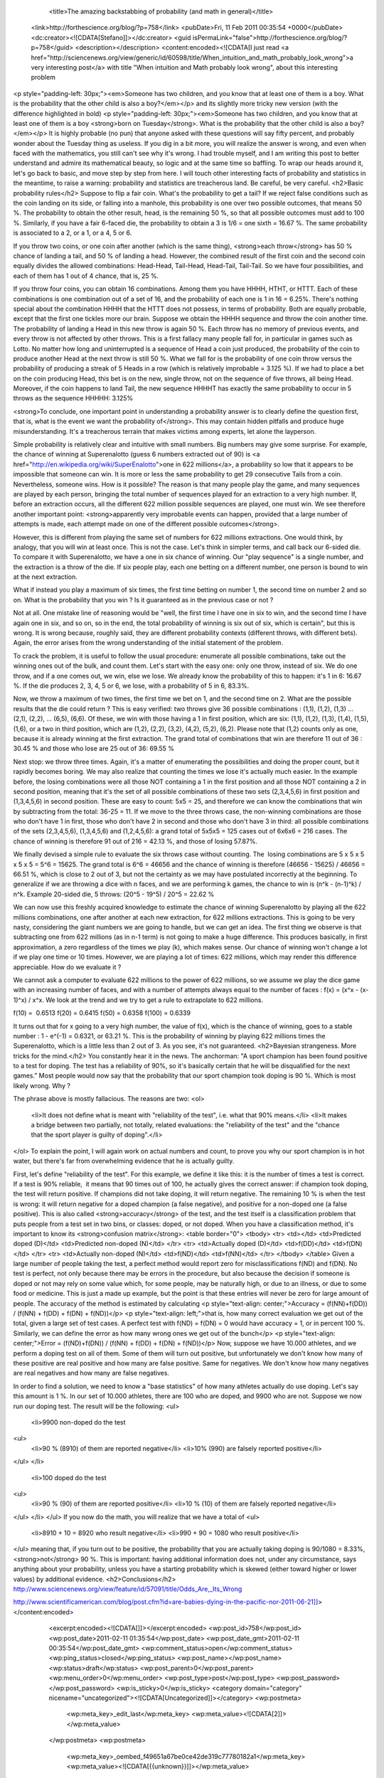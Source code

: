 				<title>The amazing backstabbing of probability (and math in general)</title>
		<link>http://forthescience.org/blog/?p=758</link>
		<pubDate>Fri, 11 Feb 2011 00:35:54 +0000</pubDate>
		<dc:creator><![CDATA[Stefano]]></dc:creator>
		<guid isPermaLink="false">http://forthescience.org/blog/?p=758</guid>
		<description></description>
		<content:encoded><![CDATA[I just read <a href="http://sciencenews.org/view/generic/id/60598/title/When_intuition_and_math_probably_look_wrong">a very interesting post</a> with title "When intuition and Math probably look wrong", about this interesting problem
<p style="padding-left: 30px;"><em>Someone has two children, and you know that at least one of them is a boy. What is the probability that the other child is also a boy?</em></p>
and its slightly more tricky new version (with the difference highlighted in bold)
<p style="padding-left: 30px;"><em>Someone has two children, and you know that at least one of them is a boy <strong>born on Tuesday</strong>. What is the probability that the other child is also a boy?</em></p>
It is highly probable (no pun) that anyone asked with these questions will say fifty percent, and probably wonder about the Tuesday thing as useless. If you dig in a bit more, you will realize the answer is wrong, and even when faced with the mathematics, you still can't see why it's wrong. I had trouble myself, and I am writing this post to better understand and admire its mathematical beauty, so logic and at the same time so baffling. To wrap our heads around it, let's go back to basic, and move step by step from here. I will touch other interesting facts of probability and statistics in the meantime, to raise a warning: probability and statistics are treacherous land. Be careful, be very careful.
<h2>Basic probability rules</h2>
Suppose to flip a fair coin. What's the probability to get a tail? If we reject false conditions such as the coin landing on its side, or falling into a manhole, this probability is one over two possible outcomes, that means 50 %. The probability to obtain the other result, head, is the remaining 50 %, so that all possible outcomes must add to 100 %. Similarly, if you have a fair 6-faced die, the probability to obtain a 3 is 1/6 = one sixth = 16.67 %. The same probability is associated to a 2, or a 1, or a 4, 5 or 6.

If you throw two coins, or one coin after another (which is the same thing), <strong>each throw</strong> has 50 % chance of landing a tail, and 50 % of landing a head. However, the combined result of the first coin and the second coin equally divides the allowed combinations: Head-Head, Tail-Head, Head-Tail, Tail-Tail. So we have four possibilities, and each of them has 1 out of 4 chance, that is, 25 %.

If you throw four coins, you can obtain 16 combinations. Among them you have HHHH, HTHT, or HTTT. Each of these combinations is one combination out of a set of 16, and the probability of each one is 1 in 16 = 6.25%. There's nothing special about the combination HHHH that the HTTT does not possess, in terms of probability. Both are equally probable, except that the first one tickles more our brain. Suppose we obtain the HHHH sequence and throw the coin another time. The probability of landing a Head in this new throw is again 50 %. Each throw has no memory of previous events, and every throw is not affected by other throws. This is a first fallacy many people fall for, in particular in games such as Lotto. No matter how long and uninterrupted is a sequence of Head a coin just produced, the probability of the coin to produce another Head at the next throw is still 50 %. What we fall for is the probability of one coin throw versus the probability of producing a streak of 5 Heads in a row (which is relatively improbable = 3.125 %). If we had to place a bet on the coin producing Head, this bet is on the new, single throw, not on the sequence of five throws, all being Head. Moreover, if the coin happens to land Tail, the new sequence HHHHT has exactly the same probability to occur in 5 throws as the sequence HHHHH: 3.125%

<strong>To conclude, one important point in understanding a probability answer is to clearly define the question first, that is, what is the event we want the probability of</strong>. This may contain hidden pitfalls and produce huge misunderstanding. It's a treacherous terrain that makes victims among experts, let alone the layperson.

Simple probability is relatively clear and intuitive with small numbers. Big numbers may give some surprise. For example, the chance of winning at Superenalotto (guess 6 numbers extracted out of 90) is <a href="http://en.wikipedia.org/wiki/SuperEnalotto">one in 622 millions</a>, a probability so low that it appears to be impossible that someone can win. It is more or less the same probability to get 29 consecutive Tails from a coin. Nevertheless, someone wins. How is it possible? The reason is that many people play the game, and many sequences are played by each person, bringing the total number of sequences played for an extraction to a very high number. If, before an extraction occurs, all the different 622 million possible sequences are played, one must win. We see therefore another important point: <strong>apparently very improbable events can happen, provided that a large number of attempts is made, each attempt made on one of the different possible outcomes</strong>.

However, this is different from playing the same set of numbers for 622 millions extractions. One would think, by analogy, that you will win at least once. This is not the case. Let's think in simpler terms, and call back our 6-sided die. To compare it with Superenalotto, we have a one in six chance of winning. Our "play sequence" is a single number, and the extraction is a throw of the die. If six people play, each one betting on a different number, one person is bound to win at the next extraction.

What if instead you play a maximum of six times, the first time betting on number 1, the second time on number 2 and so on. What is the probability that you win ? Is it guaranteed as in the previous case or not ?

Not at all. One mistake line of reasoning would be "well, the first time I have one in six to win, and the second time I have again one in six, and so on, so in the end, the total probability of winning is six out of six, which is certain", but this is wrong. It is wrong because, roughly said, they are different probability contexts (different throws, with different bets). Again, the error arises from the wrong understanding of the initial statement of the problem.

To crack the problem, it is useful to follow the usual procedure: enumerate all possible combinations, take out the winning ones out of the bulk, and count them. Let's start with the easy one: only one throw, instead of six. We do one throw, and if a one comes out, we win, else we lose. We already know the probability of this to happen: it's 1 in 6: 16.67 %. If the die produces 2, 3, 4, 5 or 6, we lose, with a probability of 5 in 6, 83.3%.

Now, we throw a maximum of two times, the first time we bet on 1, and the second time on 2. What are the possible results that the die could return ? This is easy verified: two throws give 36 possible combinations : (1,1), (1,2), (1,3) ... (2,1), (2,2), ... (6,5), (6,6). Of these, we win with those having a 1 in first position, which are six: (1,1), (1,2), (1,3), (1,4), (1,5), (1,6), or a two in third position, which are (1,2), (2,2), (3,2), (4,2), (5,2), (6,2). Please note that (1,2) counts only as one, because it is already winning at the first extraction. The grand total of combinations that win are therefore 11 out of 36 : 30.45 % and those who lose are 25 out of 36: 69.55 %

Next stop: we throw three times. Again, it's a matter of enumerating the possibilities and doing the proper count, but it rapidly becomes boring. We may also realize that counting the times we lose it's actually much easier. In the example before, the losing combinations were all those NOT containing a 1 in the first position and all those NOT containing a 2 in second position, meaning that it's the set of all possible combinations of these two sets (2,3,4,5,6) in first position and (1,3,4,5,6) in second position. These are easy to count: 5x5 = 25, and therefore we can know the combinations that win by subtracting from the total: 36-25 = 11. If we move to the three throws case, the non-winning combinations are those who don't have 1 in first, those who don't have 2 in second and those who don't have 3 in third: all possible combinations of the sets (2,3,4,5,6), (1,3,4,5,6) and (1,2,4,5,6): a grand total of 5x5x5 = 125 cases out of 6x6x6 = 216 cases. The chance of winning is therefore 91 out of 216 = 42.13 %, and those of losing 57.87%.

We finally devised a simple rule to evaluate the six throws case without counting. The  losing combinations are 5 x 5 x 5 x 5 x 5 = 5^6 = 15625. The grand total is 6^6 = 46656 and the chance of winning is therefore (46656 - 15625) / 46656 = 66.51 %, which is close to 2 out of 3, but not the certainty as we may have postulated incorrectly at the beginning. To generalize if we are throwing a dice with n faces, and we are performing k games, the chance to win is (n^k - (n-1)^k) / n^k. Example 20-sided die, 5 throws: (20^5 - 19^5) / 20^5 = 22.62 %

We can now use this freshly acquired knowledge to estimate the chance of winning Superenalotto by playing all the 622 millions combinations, one after another at each new extraction, for 622 millions extractions. This is going to be very nasty, considering the giant numbers we are going to handle, but we can get an idea. The first thing we observe is that subtracting one from 622 millions (as in n-1 term) is not going to make a huge difference. This produces basically, in first approximation, a zero regardless of the times we play (k), which makes sense. Our chance of winning won't change a lot if we play one time or 10 times. However, we are playing a lot of times: 622 millions, which may render this difference appreciable. How do we evaluate it ?

We cannot ask a computer to evaluate 622 millions to the power of 622 millions, so we assume we play the dice game with an increasing number of faces, and with a number of attempts always equal to the number of faces : f(x) = (x^x - (x-1)^x) / x^x. We look at the trend and we try to get a rule to extrapolate to 622 millions.

f(10) =  0.6513
f(20) = 0.6415
f(50) = 0.6358
f(100) = 0.6339

It turns out that for x going to a very high number, the value of f(x), which is the chance of winning, goes to a stable number : 1 - e^(-1) = 0.6321, or 63.21 %. This is the probability of winning by playing 622 millions times the Superenalotto, which is a little less than 2 out of 3. As you see, it's not guaranteed.
<h2>Bayesian strangeness. More tricks for the mind.</h2>
You constantly hear it in the news. The anchorman: "A sport champion has been found positive to a test for doping. The test has a reliability of 90%, so it's basically certain that he will be disqualified for the next games." Most people would now say that the probability that our sport champion took doping is 90 %. Which is most likely wrong. Why ?

The phrase above is mostly fallacious. The reasons are two:
<ol>
	<li>It does not define what is meant with "reliability of the test", i.e. what that 90% means.</li>
	<li>It makes a bridge between two partially, not totally, related evaluations: the "reliability of the test" and the "chance that the sport player is guilty of doping".</li>
</ol>
To explain the point, I will again work on actual numbers and count, to prove you why our sport champion is in hot water, but there's far from overwhelming evidence that he is actually guilty.

First, let's define "reliability of the test". For this example, we define it like this: it is the number of times a test is correct. If a test is 90% reliable,  it means that 90 times out of 100, he actually gives the correct answer: if champion took doping, the test will return positive. If champions did not take doping, it will return negative. The remaining 10 % is when the test is wrong: it will return negative for a doped champion (a false negative), and positive for a non-doped one (a false positive). This is also called <strong>accuracy</strong> of the test, and the test itself is a classification problem that puts people from a test set in two bins, or classes: doped, or not doped. When you have a classification method, it's important to know its <strong>confusion matrix</strong>:
<table border="0">
<tbody>
<tr>
<td></td>
<td>Predicted doped (D)</td>
<td>Predicted non-doped (N)</td>
</tr>
<tr>
<td>Actually doped (D)</td>
<td>f(DD)</td>
<td>f(DN)</td>
</tr>
<tr>
<td>Actually non-doped (N)</td>
<td>f(ND)</td>
<td>f(NN)</td>
</tr>
</tbody>
</table>
Given a large number of people taking the test, a perfect method would report zero for misclassifications f(ND) and f(DN). No test is perfect, not only because there may be errors in the procedure, but also because the decision if someone is doped or not may rely on some value which, for some people, may be naturally high, or due to an illness, or due to some food or medicine. This is just a made up example, but the point is that these entries will never be zero for large amount of people. The accuracy of the method is estimated by calculating
<p style="text-align: center;">Accuracy = (f(NN)+f(DD)) / (f(NN) + f(DD) + f(DN) + f(ND))</p>
<p style="text-align: left;">that is, how many correct evaluation we get out of the total, given a large set of test cases. A perfect test with f(ND) = f(DN) = 0 would have accuracy = 1, or in percent 100 %. Similarly, we can define the error as how many wrong ones we get out of the bunch</p>
<p style="text-align: center;">Error = (f(ND)+f(DN)) / (f(NN) + f(DD) + f(DN) + f(ND))</p>
Now, suppose we have 10.000 athletes, and we perform a doping test on all of them. Some of them will turn out positive, but unfortunately we don't know how many of these positive are real positive and how many are false positive. Same for negatives. We don't know how many negatives are real negatives and how many are false negatives.

In order to find a solution, we need to know a "base statistics" of how many athletes actually do use doping. Let's say this amount is 1 %. In our set of 10.000 athletes, there are 100 who are doped, and 9900 who are not. Suppose we now run our doping test. The result will be the following:
<ul>
	<li>9900 non-doped do the test
<ul>
	<li>90 % (8910) of them are reported negative</li>
	<li>10% (990) are falsely reported positive</li>
</ul>
</li>
	<li>100 doped do the test
<ul>
	<li>90 % (90) of them are reported positive</li>
	<li>10 % (10) of them are falsely reported negative</li>
</ul>
</li>
</ul>
If you now do the math, you will realize that we have a total of
<ul>
	<li>8910 + 10 = 8920 who result negative</li>
	<li>990 + 90 = 1080 who result positive</li>
</ul>
meaning that, if you turn out to be positive, the probability that you are actually taking doping is 90/1080 = 8.33%, <strong>not</strong> 90 %. This is important: having additional information does not, under any circumstance, says anything about your probability, unless you have a starting probability which is skewed (either toward higher or lower values) by additional evidence.
<h2>Conclusions</h2>
http://www.sciencenews.org/view/feature/id/57091/title/Odds_Are,_Its_Wrong

http://www.scientificamerican.com/blog/post.cfm?id=are-babies-dying-in-the-pacific-nor-2011-06-21]]></content:encoded>
		<excerpt:encoded><![CDATA[]]></excerpt:encoded>
		<wp:post_id>758</wp:post_id>
		<wp:post_date>2011-02-11 01:35:54</wp:post_date>
		<wp:post_date_gmt>2011-02-11 00:35:54</wp:post_date_gmt>
		<wp:comment_status>open</wp:comment_status>
		<wp:ping_status>closed</wp:ping_status>
		<wp:post_name></wp:post_name>
		<wp:status>draft</wp:status>
		<wp:post_parent>0</wp:post_parent>
		<wp:menu_order>0</wp:menu_order>
		<wp:post_type>post</wp:post_type>
		<wp:post_password></wp:post_password>
		<wp:is_sticky>0</wp:is_sticky>
		<category domain="category" nicename="uncategorized"><![CDATA[Uncategorized]]></category>
		<wp:postmeta>
			<wp:meta_key>_edit_last</wp:meta_key>
			<wp:meta_value><![CDATA[2]]></wp:meta_value>
		</wp:postmeta>
		<wp:postmeta>
			<wp:meta_key>_oembed_f49651a67be0ce42de319c77780182a1</wp:meta_key>
			<wp:meta_value><![CDATA[{{unknown}}]]></wp:meta_value>
		</wp:postmeta>
		<wp:postmeta>
			<wp:meta_key>_oembed_aeb3057dc57c9024df90d717c219761b</wp:meta_key>
			<wp:meta_value><![CDATA[{{unknown}}]]></wp:meta_value>
		</wp:postmeta>
	</item>

